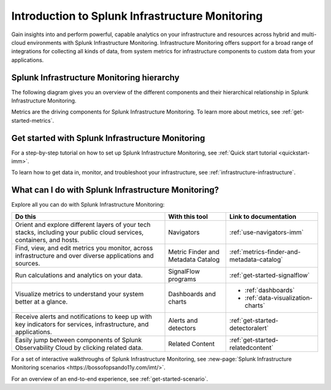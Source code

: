 .. _get-started-infrastructure:

************************************************************
Introduction to Splunk Infrastructure Monitoring
************************************************************

.. meta::
  :description: Get started monitoring your infrastructure with Splunk Observability Cloud.


Gain insights into and perform powerful, capable analytics on your infrastructure and resources across hybrid and multi-cloud environments with Splunk Infrastructure Monitoring. Infrastructure Monitoring offers support for a broad range of integrations for collecting all kinds of data, from system metrics for infrastructure components to custom data from your applications.


==========================================================
Splunk Infrastructure Monitoring hierarchy
==========================================================

The following diagram gives you an overview of the different components and their hierarchical relationship in Splunk Infrastructure Monitoring.

.. mermaid::

  %%{
    init: {
      'theme': 'base',
      'themeVariables': {
        'primaryColor': '#FFFFFF',
        'primaryTextColor': '#000000',
        'primaryBorderColor': '#000000',
        'nodeBorder':'#000000',
        'lineColor': '#000000',
      }
    }
  }%%


  flowchart TB
    accTitle: Splunk Infrastructure Monitoring hierarchy
    accDescr: In Splunk Infrastructure Monitoring, realm is the all-encompassing top level. A realm contains multiple organizations. Each organization contains dashboard groups, navigators, detectors, and teams. Teams contain users. Both dashboard groups and navigators contain dashboards. Dashboards contain charts. Charts and detectors use metrics to operate. Detectors can generate alerts and send notifications.

      %% LR indicates the direction (left-to-right)

      %% You can define classes to style nodes and other elements
      classDef default fill:#FFFFFF, stroke:#000

      subgraph Splunk Infrastructure Monitoring hierarchy
      direction TB
      realm[Realm]--contains-->org[Organizations]--contain-->dashboardGroup[Dashboard groups] & navigator[Navigators] & detector[Detectors] & teams[Teams]
      dashboardGroup --contain-->dashboard[Dashboards]
      navigator--contain-->dashboard--contain-->chart[Charts]
      chart--use-->metric[Metrics]
      detector--use-->metric
      detector--generate-->alert[Alerts]
      teams--contain-->users[Users]
      alert--send-->notification[Notifications]
      end


..  image:: /_images/infrastructure/imm-hierarchy.png
    :width: 80%
    :alt: This image describes the hierarchy in Splunk Infrastructure Monitoring.

Metrics are the driving components for Splunk Infrastructure Monitoring. To learn more about metrics, see :ref:`get-started-metrics`.


==========================================================
Get started with Splunk Infrastructure Monitoring
==========================================================

For a step-by-step tutorial on how to set up Splunk Infrastructure Monitoring, see :ref:`Quick start tutorial <quickstart-imm>`.

To learn how to get data in, monitor, and troubleshoot your infrastructure, see :ref:`infrastructure-infrastructure`.


.. _wcidw-imm:

==============================================================
What can I do with Splunk Infrastructure Monitoring?
==============================================================

Explore all you can do with Splunk Infrastructure Monitoring:

.. list-table::
  :header-rows: 1
  :widths: 50, 20, 30

  * - :strong:`Do this`
    - :strong:`With this tool`
    - :strong:`Link to documentation`

  * - Orient and explore different layers of your tech stacks, including your public cloud services, containers, and hosts.
    - Navigators
    - :ref:`use-navigators-imm`

  * - Find, view, and edit metrics you monitor, across infrastructure and over diverse applications and sources.
    - Metric Finder and Metadata Catalog
    - :ref:`metrics-finder-and-metadata-catalog`

  * - Run calculations and analytics on your data.
    - SignalFlow programs
    - :ref:`get-started-signalflow`

  * - Visualize metrics to understand your system better at a glance.
    - Dashboards and charts
    - * :ref:`dashboards`
      * :ref:`data-visualization-charts`

  * - Receive alerts and notifications to keep up with key indicators for services, infrastructure, and applications.
    - Alerts and detectors
    - :ref:`get-started-detectoralert`

  * - Easily jump between components of Splunk Observability Cloud by clicking related data.
    - Related Content
    - :ref:`get-started-relatedcontent`

For a set of interactive walkthroughs of Splunk Infrastructure Monitoring, see :new-page:`Splunk Infrastructure Monitoring scenarios <https://bossofopsando11y.com/imt/>`.

For an overview of an end-to-end experience, see :ref:`get-started-scenario`.

